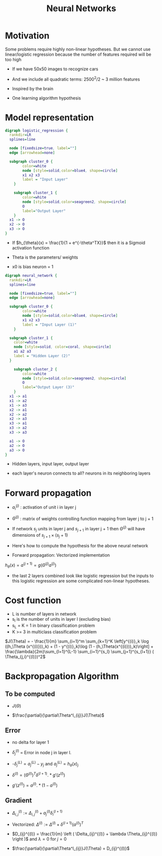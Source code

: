 #+TITLE: Neural Networks
#+STARTUP: latexpreview

* Motivation
  Some problems require highly non-linear hypotheses. But we cannot use
  linear/logistic regression because the number of features required
  will be too high

  - If we have 50x50 images to recognize cars
  - And we include all quadratic terms: 2500^2/2 ~ 3 million features

  - Inspired by the brain
  - One learning algorithm hypothesis

* Model representation

#+BEGIN_SRC dot :file logistic_regression.png :cmdline -Kdot -Tpng
digraph logistic_regression {
  rankdir=LR
  splines=line

  node [fixedsize=true, label=""]
  edge [arrowhead=none]

  subgraph cluster_0 {
		color=white
		node [style=solid,color=blue4, shape=circle]
		x1 x2 x3
		label = "Input Layer"
	}

	subgraph cluster_1 {
		color=white
		node [style=solid,color=seagreen2, shape=circle]
		O
		label="Output Layer"
	}
  x1 -> O
  x2 -> O
  x3 -> O
}
#+END_SRC

#+RESULTS:
[[file:logistic_regression.png]]
  - If $h_{\theta}(x) = \frac{1}{1 + e^{-\theta^TX}}$ then it is a
    Sigmoid activation function

  - Theta is the parameters/ weights

  - x0 is bias neuron = 1

#+BEGIN_SRC dot :file neural_network_example.png :cmdline -Kdot -Tpng
digraph neural_network {
  rankdir=LR
  splines=line

  node [fixedsize=true, label=""]
  edge [arrowhead=none]

  subgraph cluster_0 {
		color=white
		node [style=solid,color=blue4, shape=circle]
		x1 x2 x3
		label = "Input Layer (1)"
	}

  subgraph cluster_1 {
    color=white
    node [style=solid, color=coral, shape=circle]
    a1 a2 a3
    label = "Hidden Layer (2)"
  }

	subgraph cluster_2 {
		color=white
		node [style=solid,color=seagreen2, shape=circle]
		O
		label="Output Layer (3)"
	}
  x1 -> a1
  x1 -> a2
  x1 -> a3
  x2 -> a1
  x2 -> a2
  x2 -> a3
  x3 -> a1
  x3 -> a2
  x3 -> a3

  a1 -> O
  a2 -> O
  a3 -> O
}
#+END_SRC

#+RESULTS:
[[file:neural_network_example.png]]

  - Hidden layers, input layer, output layer

  - each layer's neuron connects to all? neurons in its neighboring layers

* Forward propagation

  - $a_i^{(j)}$ : activation of unit i in layer j

  - $\Theta^{(j)}$ : matrix of weights controlling function mapping
    from layer j to j + 1

  - If network $s_j$ units in layer j and $s_{j + 1}$ in layer j + 1 then
    $\Theta^{(j)}$ will have dimensions of $s_{j + 1} \times (s_j + 1)$

  - Here's how to compute the hypothesis for the above neural network

  \begin{align*}
  a_1^{(2)} &= g(\Theta_{10}^{(1)}x_0 + \Theta_{11}^{(1)}x_1 + \Theta_{12}^{(1)}x_2 + \Theta_{13}^{(1)}x_3) \\
  a_2^{(2)} &= g(\Theta_{20}^{(1)}x_0 + \Theta_{21}^{(1)}x_1 + \Theta_{22}^{(1)}x_2 + \Theta_{23}^{(1)}x_3) \\
  a_3^{(2)} &= g(\Theta_{30}^{(1)}x_0 + \Theta_{31}^{(1)}x_1 + \Theta_{32}^{(1)}x_2 + \Theta_{33}^{(1)}x_3) \\
  h_\Theta(x) &= a_1^{(3)} = g(\Theta_{10}^{(2)}a_0^{(2)} + \Theta_{11}^{(2)}a_1^{(2)} + \Theta_{12}^{(2)}a_2^{(2)} + \Theta_{13}^{(2)}a_3^{(2)})
  \end{align*}

  -  Forward propagation: Vectorized implementation

  $h_{\theta}(x) = a^{(j + 1)} = g(\Theta^{(j)} a^{(j)})$

  - the last 2 layers combined look like logistic regression but the
    inputs to this logistic regression are some complicated non-linear
    hypotheses.

* Cost function
  - L is number of layers in network
  - s_l is the number of units in layer l (excluding bias)
  - s_L = K = 1 in binary classification problem
  - K >= 3 in multiclass classification problem

  $J(\Theta) = - \frac{1}{m} \sum_{i=1}^m \sum_{k=1}^K \left[y^{(i)}_k \log ((h_\Theta (x^{(i)}))_k) + (1 - y^{(i)}_k)\log (1 - (h_\Theta(x^{(i)}))_k)\right] + \frac{\lambda}{2m}\sum_{l=1}^{L-1} \sum_{i=1}^{s_l} \sum_{j=1}^{s_{l+1}} ( \Theta_{j,i}^{(l)})^2$

* Backpropagation Algorithm

** To be computed

   - $J(\Theta)$

   - $\frac{\partial}{\partial\Theta^l_{ij}}J(\Theta)$

** Error

   - no delta for layer 1

   - $\delta_j^{(l)}$ = Error in node j in layer l.

   - -$\delta_j^{(L)} = a_j^{(L)} - y_j$ and $a_j^{(L)} = h_{\theta}(x)_j$

   - $\delta^{(l)} = (\Theta^{(l)})^T\delta^{(l + 1)}.*g'(z^{(l)})$

   - $g'(z^{(l)}) = a^{(l)}.*(1 - a^{(l)})$

** Gradient

   - $\Delta^{(l)}_{i,j} := \Delta^{(l)}_{i,j} + a_j^{(l)}
     \delta_i^{(l+1)}$

   - Vectorized:  $\Delta^{(l)} := \Delta^{(l)} +
     \delta^{(l+1)}(a^{(l)})^T$

   - $D_{ij}^{(l)} = \frac{1}{m} \left ( \Delta_{ij}^{(l)} + \lambda
     \Theta_{ij}^{(l)} \right )$ and $\lambda = 0$ for $j = 0$

   - $\frac{\partial}{\partial\Theta^l_{ij}}J(\Theta) = D_{ij}^{(l)}$
